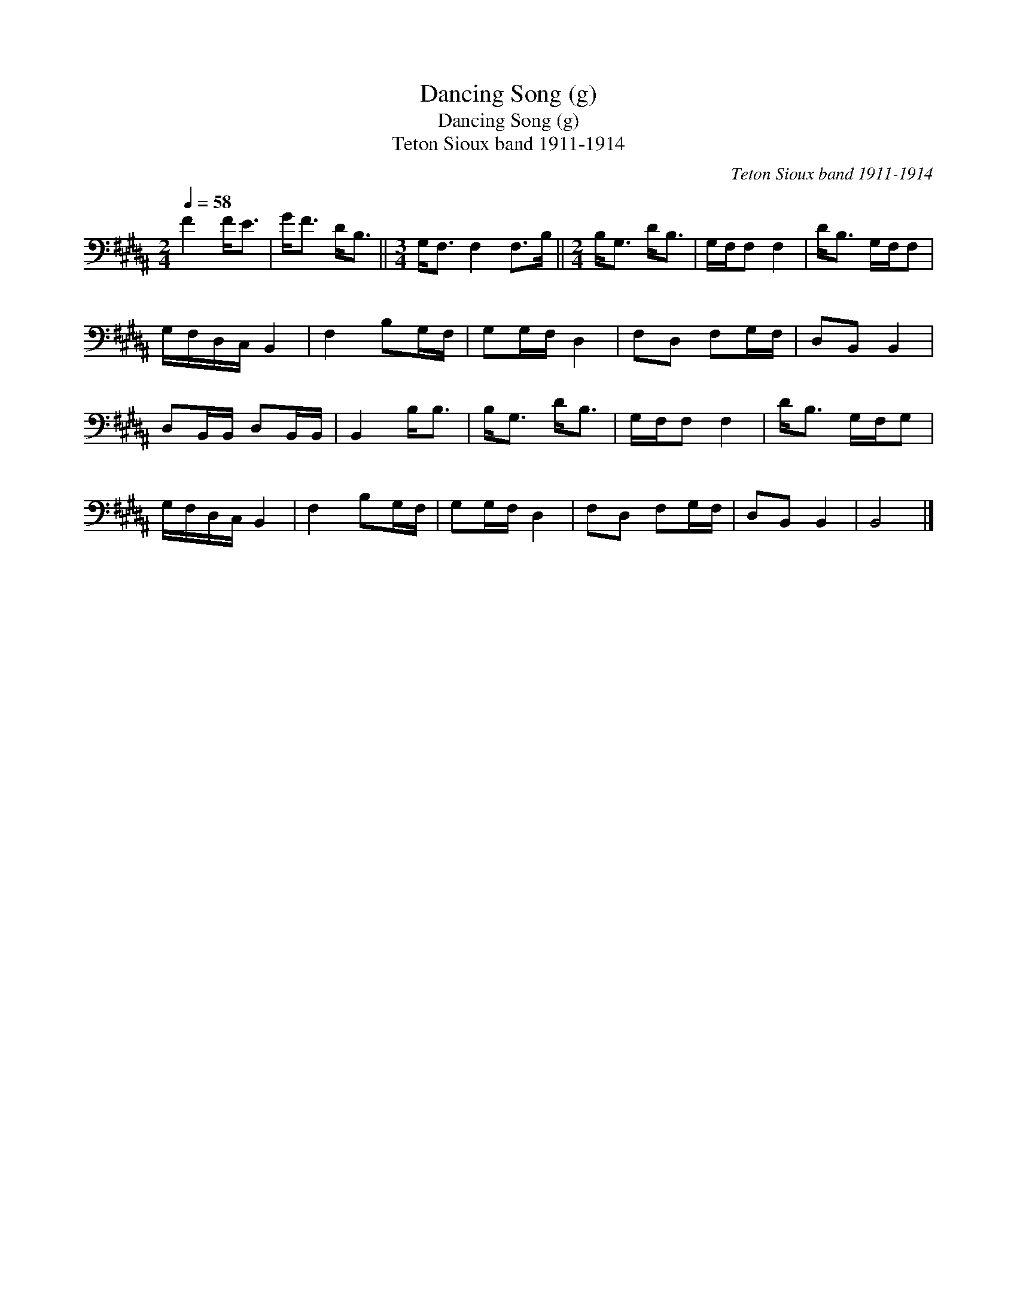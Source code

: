X:1
T:Dancing Song (g)
T:Dancing Song (g)
T:Teton Sioux band 1911-1914
C:Teton Sioux band 1911-1914
L:1/8
Q:1/4=58
M:2/4
K:B
V:1 bass 
V:1
 F2 F<E | G<F D<B, ||[M:3/4] G,<F, F,2 F,>B, ||[M:2/4] B,<G, D<B, | G,/F,/F, F,2 | D<B, G,/F,/F, | %6
 G,/F,/D,/C,/ B,,2 | F,2 B,G,/F,/ | G,G,/F,/ D,2 | F,D, F,G,/F,/ | D,B,, B,,2 | %11
 D,B,,/B,,/ D,B,,/B,,/ | B,,2 B,<B, | B,<G, D<B, | G,/F,/F, F,2 | D<B, G,/F,/G, | %16
 G,/F,/D,/C,/ B,,2 | F,2 B,G,/F,/ | G,G,/F,/ D,2 | F,D, F,G,/F,/ | D,B,, B,,2 | B,,4 |] %22

